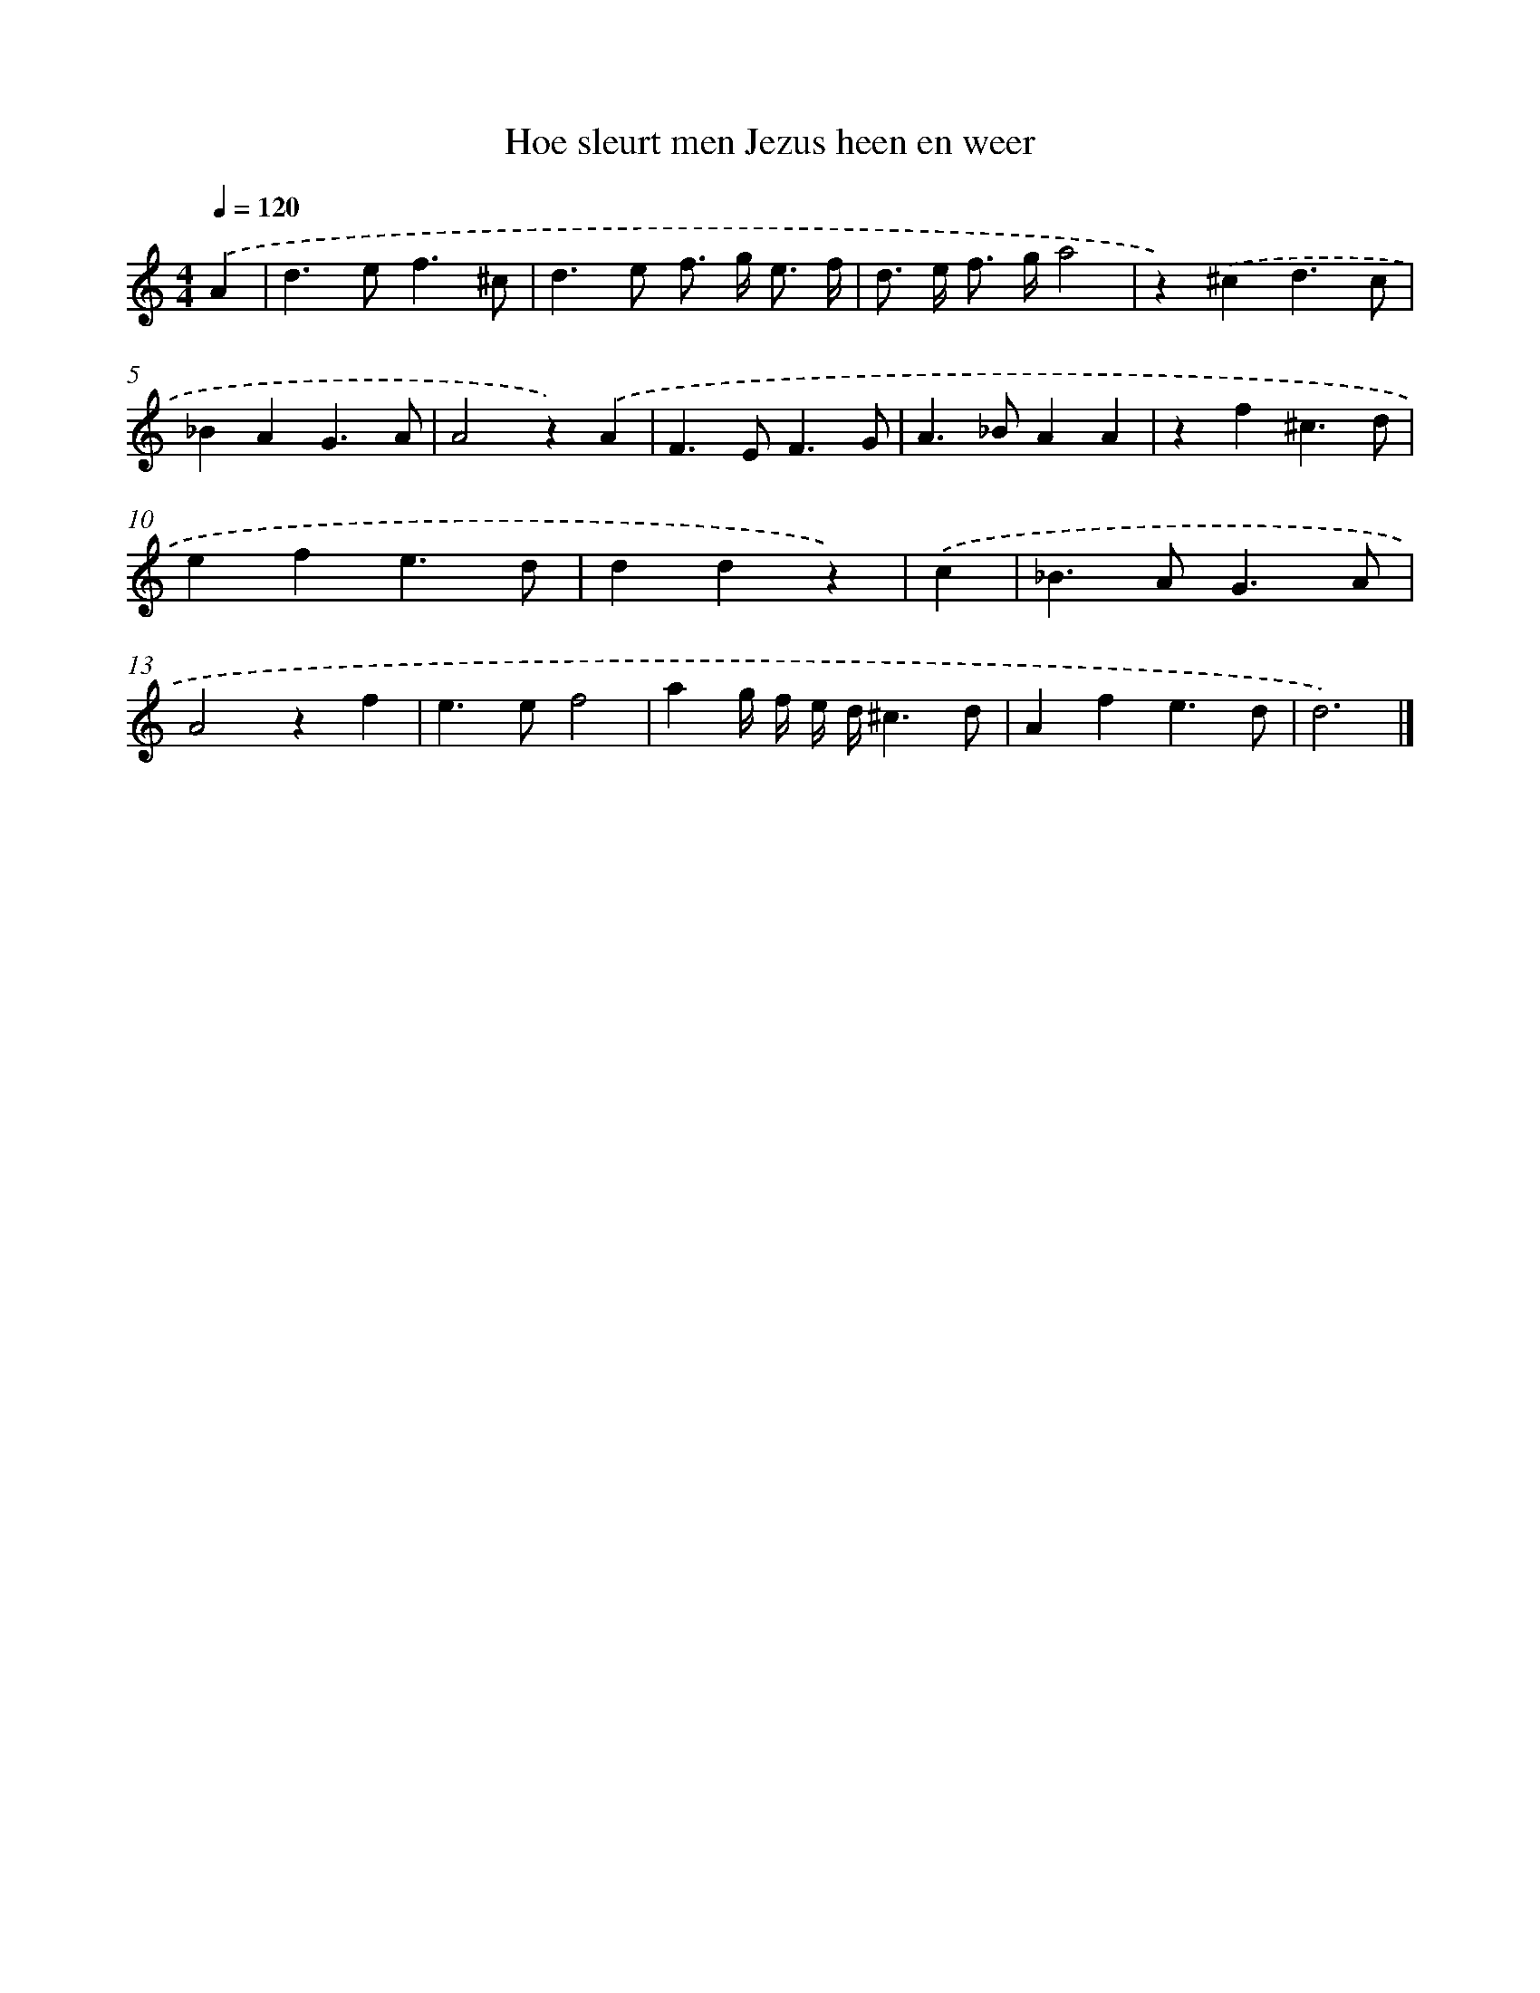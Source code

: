 X: 16625
T: Hoe sleurt men Jezus heen en weer
%%abc-version 2.0
%%abcx-abcm2ps-target-version 5.9.1 (29 Sep 2008)
%%abc-creator hum2abc beta
%%abcx-conversion-date 2018/11/01 14:38:05
%%humdrum-veritas 1944275572
%%humdrum-veritas-data 2249314157
%%continueall 1
%%barnumbers 0
L: 1/4
M: 4/4
Q: 1/4=120
K: C clef=treble
.('A [I:setbarnb 1]|
d>ef3/^c/ |
d>e f/> g/ e3// f// |
d/> e/ f/> g/a2 |
z).('^cd3/c/ |
_BAG3/A/ |
A2z).('A |
F>EF3/G/ |
A>_BAA |
zf^c3/d/ |
efe3/d/ |
ddz) |
.('c [I:setbarnb 12]|
_B>AG3/A/ |
A2zf |
e>ef2 |
ag// f// e// d//^c3/d/ |
Afe3/d/ |
d3) |]
